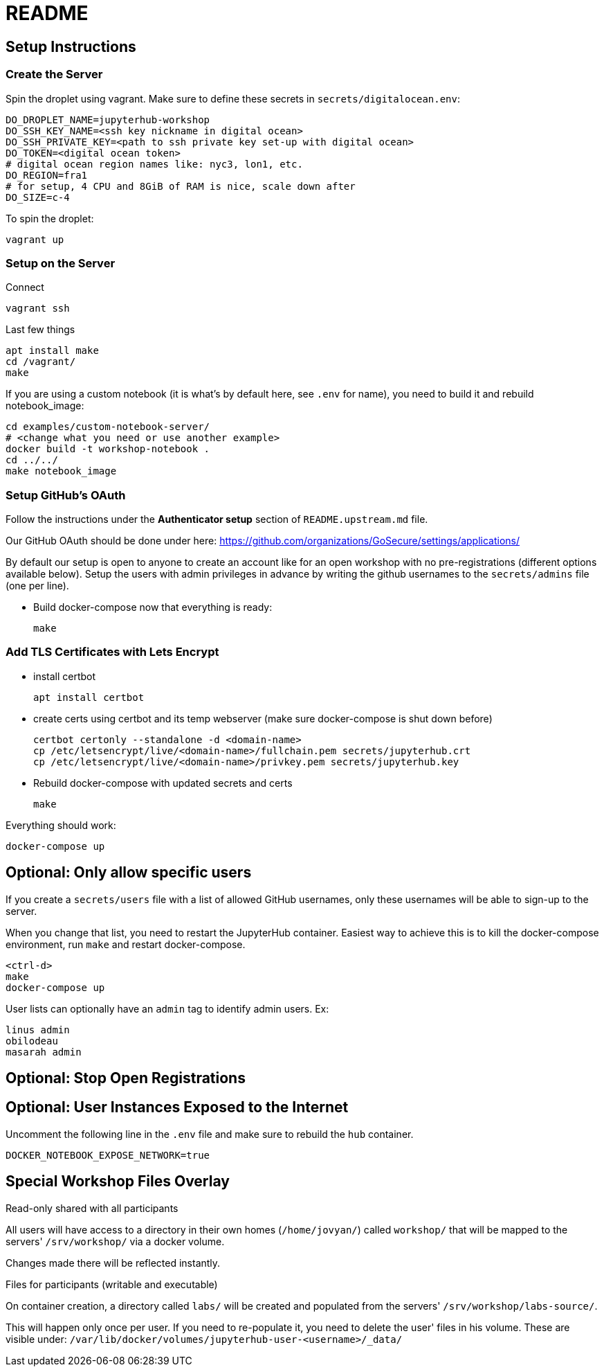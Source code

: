 = README

== Setup Instructions

=== Create the Server

Spin the droplet using vagrant. Make sure to define these secrets in
`secrets/digitalocean.env`:

    DO_DROPLET_NAME=jupyterhub-workshop
    DO_SSH_KEY_NAME=<ssh key nickname in digital ocean>
    DO_SSH_PRIVATE_KEY=<path to ssh private key set-up with digital ocean>
    DO_TOKEN=<digital ocean token>
    # digital ocean region names like: nyc3, lon1, etc.
    DO_REGION=fra1
    # for setup, 4 CPU and 8GiB of RAM is nice, scale down after
    DO_SIZE=c-4

To spin the droplet:

    vagrant up

=== Setup on the Server

Connect

    vagrant ssh

Last few things

    apt install make
    cd /vagrant/
    make

If you are using a custom notebook (it is what's by default here, see `.env` for name), you need to build it and rebuild notebook_image:

  cd examples/custom-notebook-server/
  # <change what you need or use another example>
  docker build -t workshop-notebook .
  cd ../../
  make notebook_image

=== Setup GitHub's OAuth

Follow the instructions under the *Authenticator setup* section of `README.upstream.md` file.

Our GitHub OAuth should be done under here: https://github.com/organizations/GoSecure/settings/applications/

By default our setup is open to anyone to create an account like for an open
workshop with no pre-registrations (different options available below). Setup
the users with admin privileges in advance by writing the github usernames to
the `secrets/admins` file (one per line).

* Build docker-compose now that everything is ready:

    make


=== Add TLS Certificates with Lets Encrypt

* install certbot

    apt install certbot

* create certs using certbot and its temp webserver (make sure docker-compose
  is shut down before)

    certbot certonly --standalone -d <domain-name>
    cp /etc/letsencrypt/live/<domain-name>/fullchain.pem secrets/jupyterhub.crt
    cp /etc/letsencrypt/live/<domain-name>/privkey.pem secrets/jupyterhub.key

* Rebuild docker-compose with updated secrets and certs

    make

Everything should work:

    docker-compose up


== Optional: Only allow specific users

If you create a `secrets/users` file with a list of allowed GitHub usernames,
only these usernames will be able to sign-up to the server.

When you change that list, you need to restart the JupyterHub container.
Easiest way to achieve this is to kill the docker-compose environment, 
run `make` and restart docker-compose.

    <ctrl-d>
    make
    docker-compose up

User lists can optionally have an `admin` tag to identify admin users. Ex:

    linus admin
    obilodeau
    masarah admin


== Optional: Stop Open Registrations

// TODO


== Optional: User Instances Exposed to the Internet

Uncomment the following line in the `.env` file and make sure to rebuild the
`hub` container.

    DOCKER_NOTEBOOK_EXPOSE_NETWORK=true


== Special Workshop Files Overlay

.Read-only shared with all participants

All users will have access to a directory in their own homes (`/home/jovyan/`)
called `workshop/` that will be mapped to the servers' `/srv/workshop/` via a
docker volume.

Changes made there will be reflected instantly.


.Files for participants (writable and executable)

On container creation, a directory called `labs/` will be created and
populated from the servers' `/srv/workshop/labs-source/`.

This will happen only once per user. If you need to re-populate it, you need
to delete the user' files in his volume. These are visible under:
`/var/lib/docker/volumes/jupyterhub-user-<username>/_data/`
